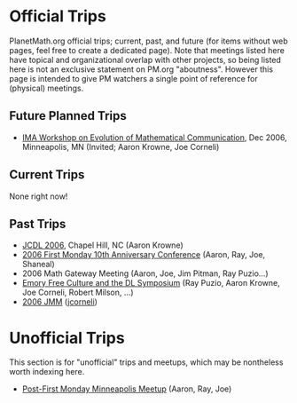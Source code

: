 #+STARTUP: showeverything logdone
#+options: num:nil

* Official Trips

PlanetMath.org official trips; current, past, and future (for items without web pages, 
feel free to create a dedicated page).  Note that meetings listed here have topical and
organizational overlap with other projects, so being listed here is not an exclusive statement
on PM.org "aboutness".  However this page is intended to give PM watchers a single point of 
reference for (physical) meetings.

** Future Planned Trips

 * [[file:IMA Workshop on Evolution of Mathematical Communication.org][IMA Workshop on Evolution of Mathematical Communication]], Dec 2006, Minneapolis, MN (Invited; Aaron Krowne, Joe Corneli)

** Current Trips

None right now!

** Past Trips

 * [[file:JCDL 2006.org][JCDL 2006]], Chapel Hill, NC (Aaron Krowne)
 * [[file:2006 First Monday 10th Anniversary Conference.org][2006 First Monday 10th Anniversary Conference]] (Aaron, Ray, Joe, Shaneal)
 * 2006 Math Gateway Meeting (Aaron, Joe, Jim Pitman, Ray Puzio...)
 * [[file:Emory Free Culture and the DL Symposium.org][Emory Free Culture and the DL Symposium]] (Ray Puzio, Aaron Krowne, Joe Corneli, Robert Milson, ...)
 * [[file:2006 JMM.org][2006 JMM]] ([[file:jcorneli.org][jcorneli]])

* Unofficial Trips

This section is for "unofficial" trips and meetups, which may be nontheless worth indexing here.

 * [[file:Post-First Monday Minneapolis Meetup.org][Post-First Monday Minneapolis Meetup]] (Aaron, Ray, Joe)
